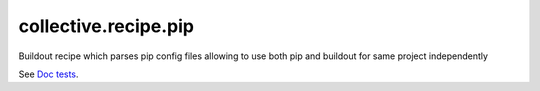 collective.recipe.pip
=====================

Buildout recipe which parses pip config files allowing to use both pip
and buildout for same project independently

.. image:: https://travis-ci.org/collective/collective.recipe.pip.png
   :target: https://travis-ci.org/collective/collective.recipe.pip
.. image:: https://pypip.in/v/collective.recipe.pip/badge.png
   :target: https://crate.io/packages/collective.recipe.pip/
.. image:: https://coveralls.io/repos/collective/collective.recipe.pip/badge.png?branch=master
   :target: https://coveralls.io/r/collective/collective.recipe.pip


See `Doc tests <https://github.com/collective/collective.recipe.pip/blob/master/collective/recipe/pip/README.rst>`_.

